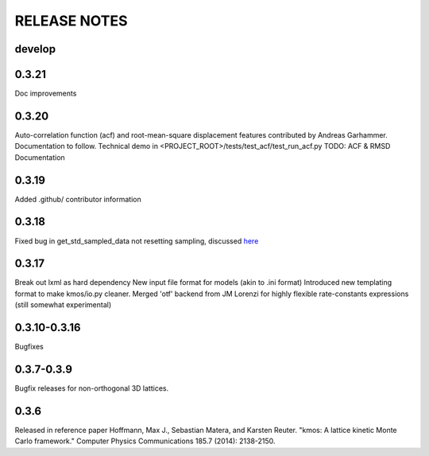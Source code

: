 =============
RELEASE NOTES
=============

develop
=======

0.3.21
=======

Doc improvements

0.3.20
======

Auto-correlation function (acf) and root-mean-square displacement
features contributed by Andreas Garhammer. Documentation to
follow. Technical demo in <PROJECT_ROOT>/tests/test_acf/test_run_acf.py
TODO: ACF & RMSD Documentation

0.3.19
=======

Added .github/ contributor information

0.3.18
======

Fixed bug in get_std_sampled_data not resetting sampling,
discussed `here <https://github.com/mhoffman/kmos/pull/51>`_

0.3.17
=======

Break out lxml as hard dependency
New input file format for models (akin to .ini format)
Introduced new templating format to make kmos/io.py cleaner.
Merged 'otf' backend from JM Lorenzi for highly flexible rate-constants expressions (still somewhat experimental)

0.3.10-0.3.16
=============

Bugfixes

0.3.7-0.3.9
===========

Bugfix releases for non-orthogonal 3D lattices.

0.3.6
=====

Released in reference paper Hoffmann, Max J., Sebastian Matera, and Karsten Reuter. "kmos: A lattice kinetic Monte Carlo framework." Computer Physics Communications 185.7 (2014): 2138-2150.
